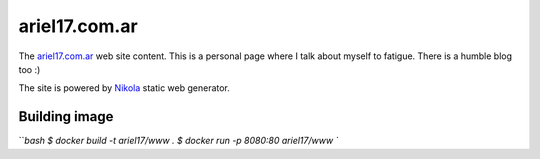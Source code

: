 ariel17.com.ar
==============

The ariel17.com.ar_ web site content. This is a personal page where I talk
about myself to fatigue. There is a humble blog too :)

The site is powered by Nikola_ static web generator.

Building image
--------------

```bash
$ docker build -t ariel17/www .
$ docker run -p 8080:80 ariel17/www
``

.. _ariel17.com.ar: http://ariel17.com.ar/
.. _Nikola: http://getnikola.com/
